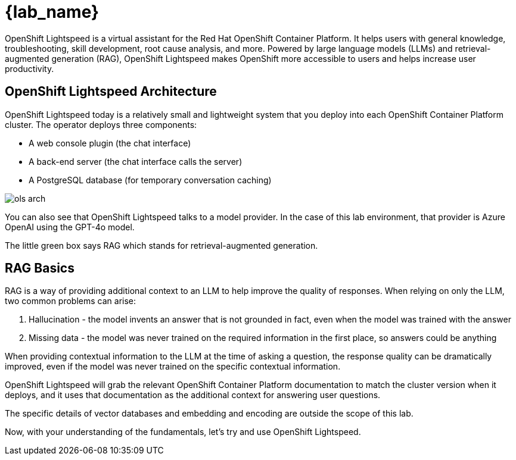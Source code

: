 = {lab_name}

OpenShift Lightspeed is a virtual assistant for the Red Hat OpenShift Container
Platform. It helps users with general knowledge, troubleshooting, skill
development, root cause analysis, and more. Powered by large language models
(LLMs) and retrieval-augmented generation (RAG), OpenShift Lightspeed makes
OpenShift more accessible to users and helps increase user productivity.

== OpenShift Lightspeed Architecture
OpenShift Lightspeed today is a relatively small and lightweight system that
you deploy into each OpenShift Container Platform cluster. The operator deploys
three components:

* A web console plugin (the chat interface)
* A back-end server (the chat interface calls the server)
* A PostgreSQL database (for temporary conversation caching)

image::ols-arch.png[]

You can also see that OpenShift Lightspeed talks to a model provider. In the
case of this lab environment, that provider is Azure OpenAI using the GPT-4o
model.

The little green box says RAG which stands for retrieval-augmented generation.


== RAG Basics
RAG is a way of providing additional context to an LLM to help improve the
quality of responses. When relying on only the LLM, two common problems can
arise:

1. Hallucination - the model invents an answer that is not grounded in fact,
  even when the model was trained with the answer 
2. Missing data - the model was
  never trained on the required information in the first place, so answers could
  be anything

When providing contextual information to the LLM at the time of asking a
question, the response quality can be dramatically improved, even if the model
was never trained on the specific contextual information.

OpenShift Lightspeed will grab the relevant OpenShift Container Platform
documentation to match the cluster version when it deploys, and it uses that
documentation as the additional context for answering user questions.

The specific details of vector databases and embedding and encoding are outside
the scope of this lab.

Now, with your understanding of the fundamentals, let's try and use OpenShift
Lightspeed.